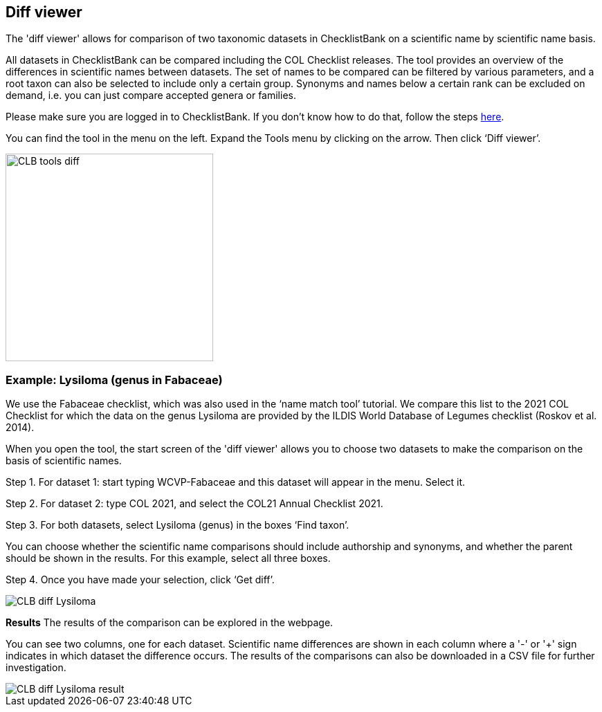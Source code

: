 [multipage-level=1]
== Diff viewer

The 'diff viewer' allows for comparison of two taxonomic datasets in ChecklistBank on a scientific name by scientific name basis. 

All datasets in ChecklistBank can be compared including the COL Checklist releases. The tool provides an overview of the differences in scientific names between datasets. The set of names to be compared can be filtered by various parameters, and a root taxon can also be selected to include only a certain group. Synonyms and names below a certain rank can be excluded on demand, i.e. you can just compare accepted genera or families.

Please make sure you are logged in to ChecklistBank. If you don't know how to do that, follow the steps https://docs.gbif-uat.org/course-checklistbank-tutorial/en/checklistbank-login.html[here].

You can find the tool in the menu on the left. Expand the Tools menu by clicking on the arrow. Then click ‘Diff viewer’.

image::img/web/CLB-tools-diff.png[align=left, width=300]

=== Example: Lysiloma (genus in Fabaceae)

We use the Fabaceae checklist, which was also used in the ‘name match tool’ tutorial. We compare this list to the 2021 COL Checklist for which the data on the genus Lysiloma are provided by the ILDIS World Database of Legumes checklist (Roskov et al. 2014).

When you open the tool, the start screen of the 'diff viewer' allows you to choose two datasets to make the comparison on the basis of scientific names. 

Step 1. For dataset 1: start typing WCVP-Fabaceae and this dataset will appear in the menu. Select it. 

Step 2. For dataset 2: type COL 2021, and select the COL21 Annual Checklist 2021.

Step 3. For both datasets, select Lysiloma (genus) in the boxes ‘Find taxon’.

You can choose whether the scientific name comparisons should include authorship and synonyms, and whether the parent should be shown in the results. For this example, select all three boxes.

Step 4. Once you have made your selection, click ‘Get diff’.

image::img/web/CLB-diff-Lysiloma.png[align=center]

*Results*
The results of the comparison can be explored in the webpage. 

You can see two columns, one for each dataset. Scientific name differences are shown in each column where a '-' or '+' sign indicates in which dataset the difference occurs. The results of the comparisons can also be downloaded in a CSV file for further investigation.

image::img/web/CLB-diff-Lysiloma-result.png[align=center]



